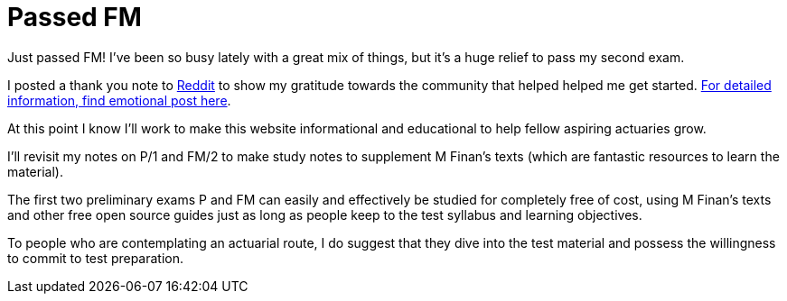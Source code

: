 = Passed FM
// info
// :hp-image: /covers/cover.png
:published_at: 2017-10-13
:hp-tags: Exams, FM/2, Actuary
:hp-alt-title: Passed FM


Just passed FM! I’ve been so busy lately with a great mix of things, but it’s a huge relief to pass my second exam.

I posted a thank you note to http://www.reddit.com/r/actuary/[Reddit] to show my gratitude towards the community that helped helped me get started. https://www.reddit.com/r/actuary/comments/763g62/the_ractuary_effect/[For detailed information, find emotional post here].

At this point I know I'll work to make this website informational and educational to help fellow aspiring actuaries grow.

I’ll revisit my notes on P/1 and FM/2 to make study notes to supplement M Finan’s texts (which are fantastic resources to learn the material).

The first two preliminary exams P and FM can easily and effectively be studied for completely free of cost, using M Finan’s texts and other free open source guides just as long as people keep to the test syllabus and learning objectives. 

To people who are contemplating an actuarial route, I do suggest that they dive into the test material and possess the willingness to commit to test preparation.